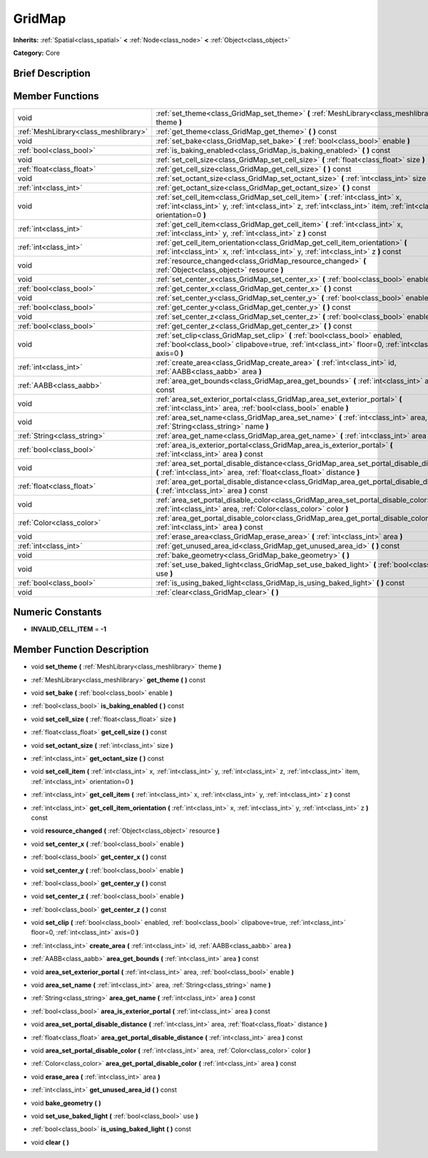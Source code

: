 .. Generated automatically by doc/tools/makerst.py in Godot's source tree.
.. DO NOT EDIT THIS FILE, but the doc/base/classes.xml source instead.

.. _class_GridMap:

GridMap
=======

**Inherits:** :ref:`Spatial<class_spatial>` **<** :ref:`Node<class_node>` **<** :ref:`Object<class_object>`

**Category:** Core

Brief Description
-----------------



Member Functions
----------------

+----------------------------------------+------------------------------------------------------------------------------------------------------------------------------------------------------------------------------------------------------------+
| void                                   | :ref:`set_theme<class_GridMap_set_theme>`  **(** :ref:`MeshLibrary<class_meshlibrary>` theme  **)**                                                                                                        |
+----------------------------------------+------------------------------------------------------------------------------------------------------------------------------------------------------------------------------------------------------------+
| :ref:`MeshLibrary<class_meshlibrary>`  | :ref:`get_theme<class_GridMap_get_theme>`  **(** **)** const                                                                                                                                               |
+----------------------------------------+------------------------------------------------------------------------------------------------------------------------------------------------------------------------------------------------------------+
| void                                   | :ref:`set_bake<class_GridMap_set_bake>`  **(** :ref:`bool<class_bool>` enable  **)**                                                                                                                       |
+----------------------------------------+------------------------------------------------------------------------------------------------------------------------------------------------------------------------------------------------------------+
| :ref:`bool<class_bool>`                | :ref:`is_baking_enabled<class_GridMap_is_baking_enabled>`  **(** **)** const                                                                                                                               |
+----------------------------------------+------------------------------------------------------------------------------------------------------------------------------------------------------------------------------------------------------------+
| void                                   | :ref:`set_cell_size<class_GridMap_set_cell_size>`  **(** :ref:`float<class_float>` size  **)**                                                                                                             |
+----------------------------------------+------------------------------------------------------------------------------------------------------------------------------------------------------------------------------------------------------------+
| :ref:`float<class_float>`              | :ref:`get_cell_size<class_GridMap_get_cell_size>`  **(** **)** const                                                                                                                                       |
+----------------------------------------+------------------------------------------------------------------------------------------------------------------------------------------------------------------------------------------------------------+
| void                                   | :ref:`set_octant_size<class_GridMap_set_octant_size>`  **(** :ref:`int<class_int>` size  **)**                                                                                                             |
+----------------------------------------+------------------------------------------------------------------------------------------------------------------------------------------------------------------------------------------------------------+
| :ref:`int<class_int>`                  | :ref:`get_octant_size<class_GridMap_get_octant_size>`  **(** **)** const                                                                                                                                   |
+----------------------------------------+------------------------------------------------------------------------------------------------------------------------------------------------------------------------------------------------------------+
| void                                   | :ref:`set_cell_item<class_GridMap_set_cell_item>`  **(** :ref:`int<class_int>` x, :ref:`int<class_int>` y, :ref:`int<class_int>` z, :ref:`int<class_int>` item, :ref:`int<class_int>` orientation=0  **)** |
+----------------------------------------+------------------------------------------------------------------------------------------------------------------------------------------------------------------------------------------------------------+
| :ref:`int<class_int>`                  | :ref:`get_cell_item<class_GridMap_get_cell_item>`  **(** :ref:`int<class_int>` x, :ref:`int<class_int>` y, :ref:`int<class_int>` z  **)** const                                                            |
+----------------------------------------+------------------------------------------------------------------------------------------------------------------------------------------------------------------------------------------------------------+
| :ref:`int<class_int>`                  | :ref:`get_cell_item_orientation<class_GridMap_get_cell_item_orientation>`  **(** :ref:`int<class_int>` x, :ref:`int<class_int>` y, :ref:`int<class_int>` z  **)** const                                    |
+----------------------------------------+------------------------------------------------------------------------------------------------------------------------------------------------------------------------------------------------------------+
| void                                   | :ref:`resource_changed<class_GridMap_resource_changed>`  **(** :ref:`Object<class_object>` resource  **)**                                                                                                 |
+----------------------------------------+------------------------------------------------------------------------------------------------------------------------------------------------------------------------------------------------------------+
| void                                   | :ref:`set_center_x<class_GridMap_set_center_x>`  **(** :ref:`bool<class_bool>` enable  **)**                                                                                                               |
+----------------------------------------+------------------------------------------------------------------------------------------------------------------------------------------------------------------------------------------------------------+
| :ref:`bool<class_bool>`                | :ref:`get_center_x<class_GridMap_get_center_x>`  **(** **)** const                                                                                                                                         |
+----------------------------------------+------------------------------------------------------------------------------------------------------------------------------------------------------------------------------------------------------------+
| void                                   | :ref:`set_center_y<class_GridMap_set_center_y>`  **(** :ref:`bool<class_bool>` enable  **)**                                                                                                               |
+----------------------------------------+------------------------------------------------------------------------------------------------------------------------------------------------------------------------------------------------------------+
| :ref:`bool<class_bool>`                | :ref:`get_center_y<class_GridMap_get_center_y>`  **(** **)** const                                                                                                                                         |
+----------------------------------------+------------------------------------------------------------------------------------------------------------------------------------------------------------------------------------------------------------+
| void                                   | :ref:`set_center_z<class_GridMap_set_center_z>`  **(** :ref:`bool<class_bool>` enable  **)**                                                                                                               |
+----------------------------------------+------------------------------------------------------------------------------------------------------------------------------------------------------------------------------------------------------------+
| :ref:`bool<class_bool>`                | :ref:`get_center_z<class_GridMap_get_center_z>`  **(** **)** const                                                                                                                                         |
+----------------------------------------+------------------------------------------------------------------------------------------------------------------------------------------------------------------------------------------------------------+
| void                                   | :ref:`set_clip<class_GridMap_set_clip>`  **(** :ref:`bool<class_bool>` enabled, :ref:`bool<class_bool>` clipabove=true, :ref:`int<class_int>` floor=0, :ref:`int<class_int>` axis=0  **)**                 |
+----------------------------------------+------------------------------------------------------------------------------------------------------------------------------------------------------------------------------------------------------------+
| :ref:`int<class_int>`                  | :ref:`create_area<class_GridMap_create_area>`  **(** :ref:`int<class_int>` id, :ref:`AABB<class_aabb>` area  **)**                                                                                         |
+----------------------------------------+------------------------------------------------------------------------------------------------------------------------------------------------------------------------------------------------------------+
| :ref:`AABB<class_aabb>`                | :ref:`area_get_bounds<class_GridMap_area_get_bounds>`  **(** :ref:`int<class_int>` area  **)** const                                                                                                       |
+----------------------------------------+------------------------------------------------------------------------------------------------------------------------------------------------------------------------------------------------------------+
| void                                   | :ref:`area_set_exterior_portal<class_GridMap_area_set_exterior_portal>`  **(** :ref:`int<class_int>` area, :ref:`bool<class_bool>` enable  **)**                                                           |
+----------------------------------------+------------------------------------------------------------------------------------------------------------------------------------------------------------------------------------------------------------+
| void                                   | :ref:`area_set_name<class_GridMap_area_set_name>`  **(** :ref:`int<class_int>` area, :ref:`String<class_string>` name  **)**                                                                               |
+----------------------------------------+------------------------------------------------------------------------------------------------------------------------------------------------------------------------------------------------------------+
| :ref:`String<class_string>`            | :ref:`area_get_name<class_GridMap_area_get_name>`  **(** :ref:`int<class_int>` area  **)** const                                                                                                           |
+----------------------------------------+------------------------------------------------------------------------------------------------------------------------------------------------------------------------------------------------------------+
| :ref:`bool<class_bool>`                | :ref:`area_is_exterior_portal<class_GridMap_area_is_exterior_portal>`  **(** :ref:`int<class_int>` area  **)** const                                                                                       |
+----------------------------------------+------------------------------------------------------------------------------------------------------------------------------------------------------------------------------------------------------------+
| void                                   | :ref:`area_set_portal_disable_distance<class_GridMap_area_set_portal_disable_distance>`  **(** :ref:`int<class_int>` area, :ref:`float<class_float>` distance  **)**                                       |
+----------------------------------------+------------------------------------------------------------------------------------------------------------------------------------------------------------------------------------------------------------+
| :ref:`float<class_float>`              | :ref:`area_get_portal_disable_distance<class_GridMap_area_get_portal_disable_distance>`  **(** :ref:`int<class_int>` area  **)** const                                                                     |
+----------------------------------------+------------------------------------------------------------------------------------------------------------------------------------------------------------------------------------------------------------+
| void                                   | :ref:`area_set_portal_disable_color<class_GridMap_area_set_portal_disable_color>`  **(** :ref:`int<class_int>` area, :ref:`Color<class_color>` color  **)**                                                |
+----------------------------------------+------------------------------------------------------------------------------------------------------------------------------------------------------------------------------------------------------------+
| :ref:`Color<class_color>`              | :ref:`area_get_portal_disable_color<class_GridMap_area_get_portal_disable_color>`  **(** :ref:`int<class_int>` area  **)** const                                                                           |
+----------------------------------------+------------------------------------------------------------------------------------------------------------------------------------------------------------------------------------------------------------+
| void                                   | :ref:`erase_area<class_GridMap_erase_area>`  **(** :ref:`int<class_int>` area  **)**                                                                                                                       |
+----------------------------------------+------------------------------------------------------------------------------------------------------------------------------------------------------------------------------------------------------------+
| :ref:`int<class_int>`                  | :ref:`get_unused_area_id<class_GridMap_get_unused_area_id>`  **(** **)** const                                                                                                                             |
+----------------------------------------+------------------------------------------------------------------------------------------------------------------------------------------------------------------------------------------------------------+
| void                                   | :ref:`bake_geometry<class_GridMap_bake_geometry>`  **(** **)**                                                                                                                                             |
+----------------------------------------+------------------------------------------------------------------------------------------------------------------------------------------------------------------------------------------------------------+
| void                                   | :ref:`set_use_baked_light<class_GridMap_set_use_baked_light>`  **(** :ref:`bool<class_bool>` use  **)**                                                                                                    |
+----------------------------------------+------------------------------------------------------------------------------------------------------------------------------------------------------------------------------------------------------------+
| :ref:`bool<class_bool>`                | :ref:`is_using_baked_light<class_GridMap_is_using_baked_light>`  **(** **)** const                                                                                                                         |
+----------------------------------------+------------------------------------------------------------------------------------------------------------------------------------------------------------------------------------------------------------+
| void                                   | :ref:`clear<class_GridMap_clear>`  **(** **)**                                                                                                                                                             |
+----------------------------------------+------------------------------------------------------------------------------------------------------------------------------------------------------------------------------------------------------------+

Numeric Constants
-----------------

- **INVALID_CELL_ITEM** = **-1**

Member Function Description
---------------------------

.. _class_GridMap_set_theme:

- void  **set_theme**  **(** :ref:`MeshLibrary<class_meshlibrary>` theme  **)**

.. _class_GridMap_get_theme:

- :ref:`MeshLibrary<class_meshlibrary>`  **get_theme**  **(** **)** const

.. _class_GridMap_set_bake:

- void  **set_bake**  **(** :ref:`bool<class_bool>` enable  **)**

.. _class_GridMap_is_baking_enabled:

- :ref:`bool<class_bool>`  **is_baking_enabled**  **(** **)** const

.. _class_GridMap_set_cell_size:

- void  **set_cell_size**  **(** :ref:`float<class_float>` size  **)**

.. _class_GridMap_get_cell_size:

- :ref:`float<class_float>`  **get_cell_size**  **(** **)** const

.. _class_GridMap_set_octant_size:

- void  **set_octant_size**  **(** :ref:`int<class_int>` size  **)**

.. _class_GridMap_get_octant_size:

- :ref:`int<class_int>`  **get_octant_size**  **(** **)** const

.. _class_GridMap_set_cell_item:

- void  **set_cell_item**  **(** :ref:`int<class_int>` x, :ref:`int<class_int>` y, :ref:`int<class_int>` z, :ref:`int<class_int>` item, :ref:`int<class_int>` orientation=0  **)**

.. _class_GridMap_get_cell_item:

- :ref:`int<class_int>`  **get_cell_item**  **(** :ref:`int<class_int>` x, :ref:`int<class_int>` y, :ref:`int<class_int>` z  **)** const

.. _class_GridMap_get_cell_item_orientation:

- :ref:`int<class_int>`  **get_cell_item_orientation**  **(** :ref:`int<class_int>` x, :ref:`int<class_int>` y, :ref:`int<class_int>` z  **)** const

.. _class_GridMap_resource_changed:

- void  **resource_changed**  **(** :ref:`Object<class_object>` resource  **)**

.. _class_GridMap_set_center_x:

- void  **set_center_x**  **(** :ref:`bool<class_bool>` enable  **)**

.. _class_GridMap_get_center_x:

- :ref:`bool<class_bool>`  **get_center_x**  **(** **)** const

.. _class_GridMap_set_center_y:

- void  **set_center_y**  **(** :ref:`bool<class_bool>` enable  **)**

.. _class_GridMap_get_center_y:

- :ref:`bool<class_bool>`  **get_center_y**  **(** **)** const

.. _class_GridMap_set_center_z:

- void  **set_center_z**  **(** :ref:`bool<class_bool>` enable  **)**

.. _class_GridMap_get_center_z:

- :ref:`bool<class_bool>`  **get_center_z**  **(** **)** const

.. _class_GridMap_set_clip:

- void  **set_clip**  **(** :ref:`bool<class_bool>` enabled, :ref:`bool<class_bool>` clipabove=true, :ref:`int<class_int>` floor=0, :ref:`int<class_int>` axis=0  **)**

.. _class_GridMap_create_area:

- :ref:`int<class_int>`  **create_area**  **(** :ref:`int<class_int>` id, :ref:`AABB<class_aabb>` area  **)**

.. _class_GridMap_area_get_bounds:

- :ref:`AABB<class_aabb>`  **area_get_bounds**  **(** :ref:`int<class_int>` area  **)** const

.. _class_GridMap_area_set_exterior_portal:

- void  **area_set_exterior_portal**  **(** :ref:`int<class_int>` area, :ref:`bool<class_bool>` enable  **)**

.. _class_GridMap_area_set_name:

- void  **area_set_name**  **(** :ref:`int<class_int>` area, :ref:`String<class_string>` name  **)**

.. _class_GridMap_area_get_name:

- :ref:`String<class_string>`  **area_get_name**  **(** :ref:`int<class_int>` area  **)** const

.. _class_GridMap_area_is_exterior_portal:

- :ref:`bool<class_bool>`  **area_is_exterior_portal**  **(** :ref:`int<class_int>` area  **)** const

.. _class_GridMap_area_set_portal_disable_distance:

- void  **area_set_portal_disable_distance**  **(** :ref:`int<class_int>` area, :ref:`float<class_float>` distance  **)**

.. _class_GridMap_area_get_portal_disable_distance:

- :ref:`float<class_float>`  **area_get_portal_disable_distance**  **(** :ref:`int<class_int>` area  **)** const

.. _class_GridMap_area_set_portal_disable_color:

- void  **area_set_portal_disable_color**  **(** :ref:`int<class_int>` area, :ref:`Color<class_color>` color  **)**

.. _class_GridMap_area_get_portal_disable_color:

- :ref:`Color<class_color>`  **area_get_portal_disable_color**  **(** :ref:`int<class_int>` area  **)** const

.. _class_GridMap_erase_area:

- void  **erase_area**  **(** :ref:`int<class_int>` area  **)**

.. _class_GridMap_get_unused_area_id:

- :ref:`int<class_int>`  **get_unused_area_id**  **(** **)** const

.. _class_GridMap_bake_geometry:

- void  **bake_geometry**  **(** **)**

.. _class_GridMap_set_use_baked_light:

- void  **set_use_baked_light**  **(** :ref:`bool<class_bool>` use  **)**

.. _class_GridMap_is_using_baked_light:

- :ref:`bool<class_bool>`  **is_using_baked_light**  **(** **)** const

.. _class_GridMap_clear:

- void  **clear**  **(** **)**


